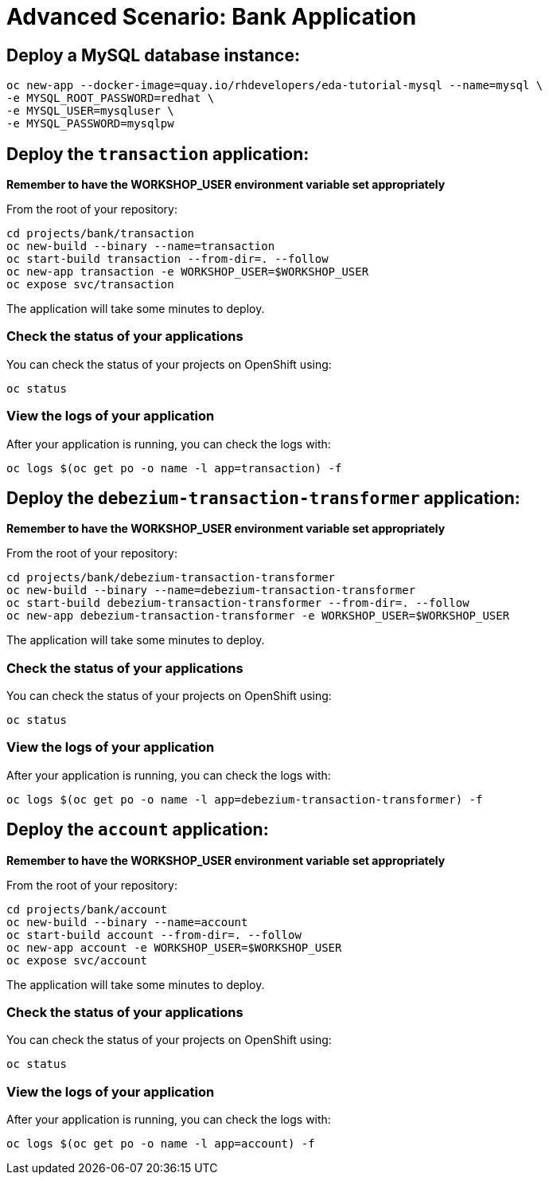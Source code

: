 # Advanced Scenario: Bank Application

## Deploy a MySQL database instance:

[source,bash]
----
oc new-app --docker-image=quay.io/rhdevelopers/eda-tutorial-mysql --name=mysql \
-e MYSQL_ROOT_PASSWORD=redhat \
-e MYSQL_USER=mysqluser \
-e MYSQL_PASSWORD=mysqlpw
----

## Deploy the `transaction` application:

*Remember to have the WORKSHOP_USER environment variable set appropriately*

From the root of your repository:

[source,bash]
----
cd projects/bank/transaction
oc new-build --binary --name=transaction
oc start-build transaction --from-dir=. --follow
oc new-app transaction -e WORKSHOP_USER=$WORKSHOP_USER
oc expose svc/transaction
----

The application will take some minutes to deploy.

### Check the status of your applications

You can check the status of your projects on OpenShift using:

[source,bash]
----
oc status
----

### View the logs of your application

After your application is running, you can check the logs with:

[source,bash]
----
oc logs $(oc get po -o name -l app=transaction) -f
----

## Deploy the `debezium-transaction-transformer` application:

*Remember to have the WORKSHOP_USER environment variable set appropriately*

From the root of your repository:

[source,bash]
----
cd projects/bank/debezium-transaction-transformer
oc new-build --binary --name=debezium-transaction-transformer
oc start-build debezium-transaction-transformer --from-dir=. --follow
oc new-app debezium-transaction-transformer -e WORKSHOP_USER=$WORKSHOP_USER
----

The application will take some minutes to deploy.

### Check the status of your applications

You can check the status of your projects on OpenShift using:

[source,bash]
----
oc status
----

### View the logs of your application

After your application is running, you can check the logs with:

[source,bash]
----
oc logs $(oc get po -o name -l app=debezium-transaction-transformer) -f
----

## Deploy the `account` application:

*Remember to have the WORKSHOP_USER environment variable set appropriately*

From the root of your repository:

[source,bash]
----
cd projects/bank/account
oc new-build --binary --name=account
oc start-build account --from-dir=. --follow
oc new-app account -e WORKSHOP_USER=$WORKSHOP_USER
oc expose svc/account
----

The application will take some minutes to deploy.

### Check the status of your applications

You can check the status of your projects on OpenShift using:

[source,bash]
----
oc status
----

### View the logs of your application

After your application is running, you can check the logs with:

[source,bash]
----
oc logs $(oc get po -o name -l app=account) -f
----







